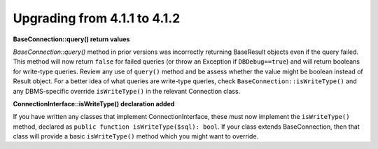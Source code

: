 ######################################
Upgrading from 4.1.1 to 4.1.2
######################################

**BaseConnection::query() return values**

`BaseConnection::query()` method in prior versions was incorrectly returning BaseResult objects
even if the query failed. This method will now return ``false`` for failed queries (or throw an
Exception if ``DBDebug==true``) and will return booleans for write-type queries. Review any use
of ``query()`` method and be assess whether the value might be boolean instead of Result object.
For a better idea of what queries are write-type queries, check ``BaseConnection::isWriteType()``
and any DBMS-specific override ``isWriteType()`` in the relevant Connection class. 

**ConnectionInterface::isWriteType() declaration added**

If you have written any classes that implement ConnectionInterface, these must now implement the
``isWriteType()`` method, declared as ``public function isWriteType($sql): bool``. If your class extends BaseConnection, then that class will provide a basic ``isWriteType()``
method which you might want to override.
